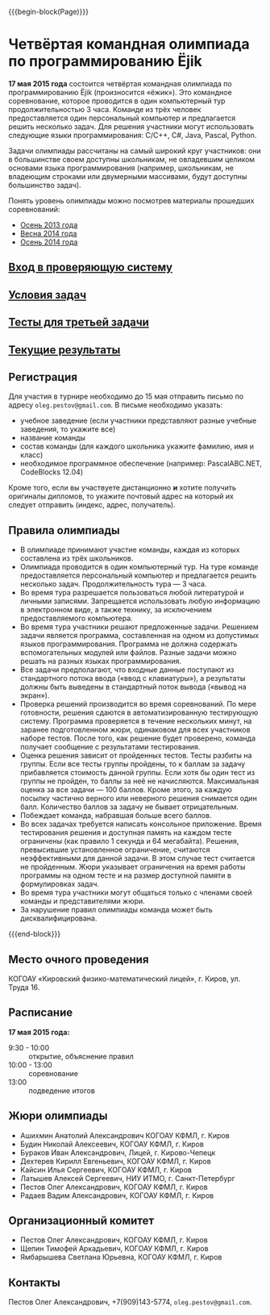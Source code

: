 #+HTML_DOCTYPE: html5
#+OPTIONS: toc:nil num:nil html5-fancy:t
#+MACRO: begin-block #+HTML: <div class="$1">
#+MACRO: end-block #+HTML: </div>

{{{begin-block(Page)}}}

* Четвёртая командная олимпиада по программированию Ёjik

*17 мая 2015 года* состоится четвёртая командная олимпиада по
программированию Ёjik (произносится «ёжик»).
Это командное соревнование, которое проводится в один компьютерный тур
продолжительностью 3 часа. Команде из трёх человек предоставляется один
персональный компьютер и предлагается решить несколько задач. Для решения
участники могут использовать следующие языки программирования: C/C++, C#,
Java, Pascal, Python.

Задачи олимпиады рассчитаны на самый широкий круг участников: они в
большинстве своем доступны школьникам, не овладевшим целиком основами
языка программирования (например, школьникам, не владеющим строками
или двумерными массивами, будут доступны большинство задач).

Понять уровень олимпиады можно посмотрев материалы прошедших
соревнований:

+ [[./2013.html][Осень 2013 года]]
+ [[./2014s.html][Весна 2014 года]]
+ [[./2014a.html][Осень 2014 года]]

** [[http://ejudge.oplab.org/cgi-bin/new-client?contest_id%3D77&locale_id%3D1][Вход в проверяющую систему]]
** [[./2015s-statements.pdf][Условия задач]]
** [[./tests-fake.zip][Тесты для третьей задачи]]
** [[http://school.oplab.org/standings.html][Текущие результаты]]

** Регистрация

Для участия в турнире необходимо до 15 мая отправить письмо по адресу
~oleg.pestov@gmail.com~. В письме необходимо указать:

+ учебное заведение (если участники представляют разные учебные заведения, то укажите все)
+ название команды
+ состав команды (для каждого школьника укажите фамилию, имя и класс)
+ необходимое программное обеспечение (например: PascalABC.NET, CodeBlocks 12.04)

Кроме того, если вы участвуете дистанционно **и** хотите получить оригиналы
дипломов, то укажите почтовый адрес на который их следует отправить (индекс,
адрес, получатель).

** Правила олимпиады

+ В олимпиаде принимают участие команды, каждая из которых составлена из трёх
  школьников.
+ Олимпиада проводится в один компьютерный тур. На туре команде предоставляется
  персональный компьютер и предлагается решить несколько
  задач. Продолжительность тура — 3 часа.
+ Во время тура разрешается пользоваться любой литературой и личными
  записями. Запрещается использовать любую информацию в электронном виде, а
  также технику, за исключением предоставляемого компьютера.
+ Во время тура участники решают предложенные задачи. Решением задачи является
  программа, составленная на одном из допустимых языков
  программирования. Программа не должна содержать вспомогательных модулей или
  файлов. Разные задачи можно решать на разных языках программирования.
+ Все задачи предполагают, что входные данные поступают из стандартного потока
  ввода («ввод с клавиатуры»), а результаты должны быть выведены в стандартный
  поток вывода («вывод на экран»).
+ Проверка решений производится во время соревнований. По мере готовности,
  решения сдаются в автоматизированную тестирующую систему. Программа
  проверяется в течение нескольких минут, на заранее подготовленном жюри,
  одинаковом для всех участников наборе тестов. После того, как решение будет
  проверено, команда получает сообщение с результатами тестирования.
+ Оценка решения зависит от пройденных тестов. Тесты разбиты на группы. Если все
  тесты группы пройдены, то к баллам за задачу прибавляется стоимость данной
  группы.  Если хотя бы один тест из группы не пройден, то баллы за неё не
  начисляются. Максимальная оценка за все задачи — 100 баллов.  Кроме этого, за
  каждую посылку частично верного или неверного решения снимается один
  балл. Количество баллов за задачу не бывает отрицательным.
+ Побеждает команда, набравшая больше всего баллов.
+ Во всех задачах требуется написать консольное приложение. Время тестирования
  решения и доступная память на каждом тесте ограничены (как правило 1 секунда и
  64 мегабайта). Решения, превысившие установленное ограничение, считаются
  неэффективными для данной задачи. В этом случае тест считается не
  пройденным. Жюри указывает ограничения на время работы программы на одном
  тесте и на размер доступной памяти в формулировках задач.
+ Во время тура участники могут общаться только с членами своей команды и
  представителями жюри.
+ За нарушение правил олимпиады команда может быть дисквалифицирована.

{{{end-block}}}

** Место очного проведения

КОГОАУ «Кировский физико-математический лицей», г. Киров, ул. Труда 16.

** Расписание

*17 мая 2015 года:*

+ 9:30 - 10:00 :: открытие, объяснение правил
+ 10:00 - 13:00 :: cоревнование
+ 13:00 :: подведение итогов

** Жюри олимпиады

+ Ашихмин Анатолий Александрович КОГОАУ КФМЛ, г. Киров
+ Будин Николай Алексеевич, КОГОАУ КФМЛ, г. Киров
+ Бураков Иван Александрович, Лицей, г. Кирово-Чепецк
+ Дехтерев Кирилл Евгеньевич, КОГОАУ КФМЛ, г. Киров
+ Кайсин Илья Сергеевич, КОГОАУ КФМЛ, г. Киров
+ Латышев Алексей Сергеевич, НИУ ИТМО, г. Санкт-Петербург
+ Пестов Олег Александрович, КОГОАУ КФМЛ, г. Киров
+ Радаев Вадим Александрович, КОГОАУ КФМЛ, г. Киров

** Организационный комитет

+ Пестов Олег Александрович, КОГОАУ КФМЛ, г. Киров
+ Щепин Тимофей Аркадьевич, КОГОАУ КФМЛ, г. Киров
+ Ямбарышева Светлана Юрьевна, КОГОАУ КФМЛ, г. Киров

** Контакты

Пестов Олег Александрович, +7(909)143-5774, ~oleg.pestov@gmail.com~.
